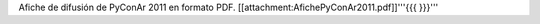 Afiche de difusión de PyConAr 2011 en formato PDF. [[attachment:AfichePyConAr2011.pdf]]'''{{{ }}}'''
